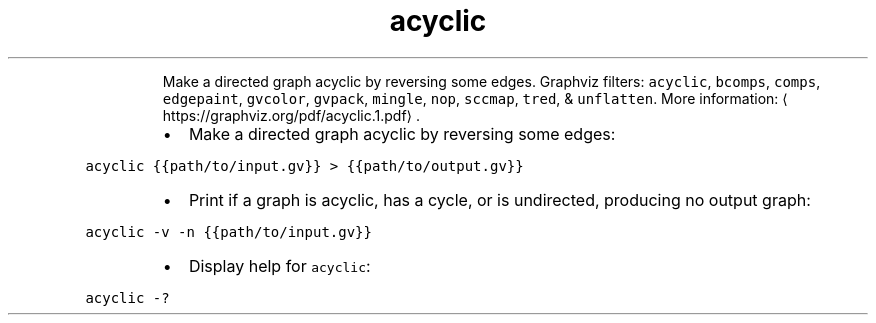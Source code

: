 .TH acyclic
.PP
.RS
Make a directed graph acyclic by reversing some edges.
Graphviz filters: \fB\fCacyclic\fR, \fB\fCbcomps\fR, \fB\fCcomps\fR, \fB\fCedgepaint\fR, \fB\fCgvcolor\fR, \fB\fCgvpack\fR, \fB\fCmingle\fR, \fB\fCnop\fR, \fB\fCsccmap\fR, \fB\fCtred\fR, & \fB\fCunflatten\fR\&.
More information: \[la]https://graphviz.org/pdf/acyclic.1.pdf\[ra]\&.
.RE
.RS
.IP \(bu 2
Make a directed graph acyclic by reversing some edges:
.RE
.PP
\fB\fCacyclic {{path/to/input.gv}} > {{path/to/output.gv}}\fR
.RS
.IP \(bu 2
Print if a graph is acyclic, has a cycle, or is undirected, producing no output graph:
.RE
.PP
\fB\fCacyclic \-v \-n {{path/to/input.gv}}\fR
.RS
.IP \(bu 2
Display help for \fB\fCacyclic\fR:
.RE
.PP
\fB\fCacyclic \-?\fR
